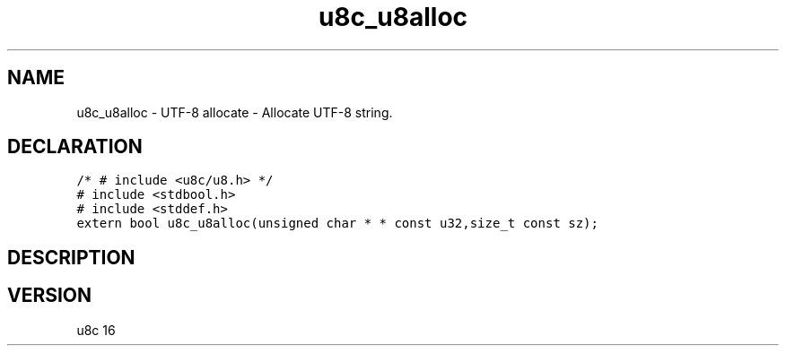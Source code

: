 .TH "u8c_u8alloc" "3" "" "u8c" "u8c API Manual"
.SH NAME
.PP
u8c_u8alloc - UTF-8 allocate - Allocate UTF-8 string.
.SH DECLARATION
.PP
.nf
\f[C]
/* # include <u8c/u8.h> */
# include <stdbool.h>
# include <stddef.h>
extern bool u8c_u8alloc(unsigned char * * const u32,size_t const sz);
\f[R]
.fi
.SH DESCRIPTION
.PP
.SH VERSION
.PP
u8c 16
